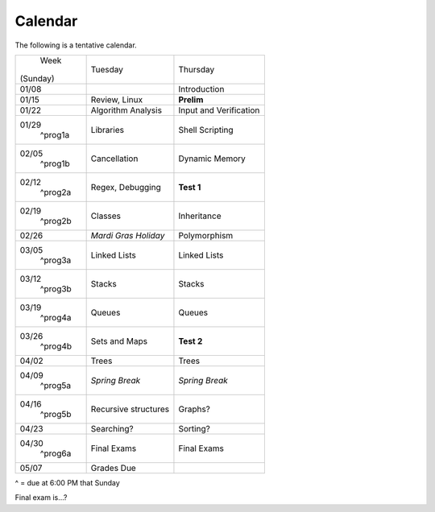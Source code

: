 Calendar
========

The following is a tentative calendar. 

+---------------+---------------------------+---------------------------------+
|     Week      |  Tuesday                  | Thursday                        |
|   (Sunday)    |                           |                                 |
+---------------+---------------------------+---------------------------------+
| 01/08         |                           | Introduction                    |
|               |                           |                                 |
+---------------+---------------------------+---------------------------------+
| 01/15         | Review, Linux             | **Prelim**                      |
|               |                           |                                 |
+---------------+---------------------------+---------------------------------+
| 01/22         | Algorithm Analysis        | Input and Verification          |
|               |                           |                                 |
+---------------+---------------------------+---------------------------------+
| 01/29         | Libraries                 | Shell Scripting                 |
|  ^prog1a      |                           |                                 |
+---------------+---------------------------+---------------------------------+
| 02/05         | Cancellation              | Dynamic Memory                  |
|  ^prog1b      |                           |                                 |
+---------------+---------------------------+---------------------------------+
| 02/12         | Regex,                    | **Test 1**                      |
|  ^prog2a      | Debugging                 |                                 |
+---------------+---------------------------+---------------------------------+
| 02/19         | Classes                   | Inheritance                     |
|  ^prog2b      |                           |                                 |
+---------------+---------------------------+---------------------------------+
| 02/26         | *Mardi Gras Holiday*      | Polymorphism                    |
|               |                           |                                 |
+---------------+---------------------------+---------------------------------+
| 03/05         | Linked Lists              | Linked Lists                    |
|  ^prog3a      |                           |                                 |
+---------------+---------------------------+---------------------------------+
| 03/12         | Stacks                    | Stacks                          |
|  ^prog3b      |                           |                                 |
+---------------+---------------------------+---------------------------------+
| 03/19         | Queues                    | Queues                          |
|  ^prog4a      |                           |                                 |
+---------------+---------------------------+---------------------------------+
| 03/26         | Sets and Maps             | **Test 2**                      |
|  ^prog4b      |                           |                                 |
+---------------+---------------------------+---------------------------------+
| 04/02         | Trees                     | Trees                           |
|               |                           |                                 |
+---------------+---------------------------+---------------------------------+
| 04/09         | *Spring Break*            | *Spring Break*                  |
|  ^prog5a      |                           |                                 |
+---------------+---------------------------+---------------------------------+
| 04/16         | Recursive structures      | Graphs?                         |
|  ^prog5b      |                           |                                 |
+---------------+---------------------------+---------------------------------+
| 04/23         | Searching?                | Sorting?                        |
|               |                           |                                 |
+---------------+---------------------------+---------------------------------+
| 04/30         | Final Exams               | Final Exams                     |
|  ^prog6a      |                           |                                 |
+---------------+---------------------------+---------------------------------+
| 05/07         | Grades Due                |                                 |
|               |                           |                                 |
+---------------+---------------------------+---------------------------------+
^ = due at 6:00 PM that Sunday

Final exam is...?
